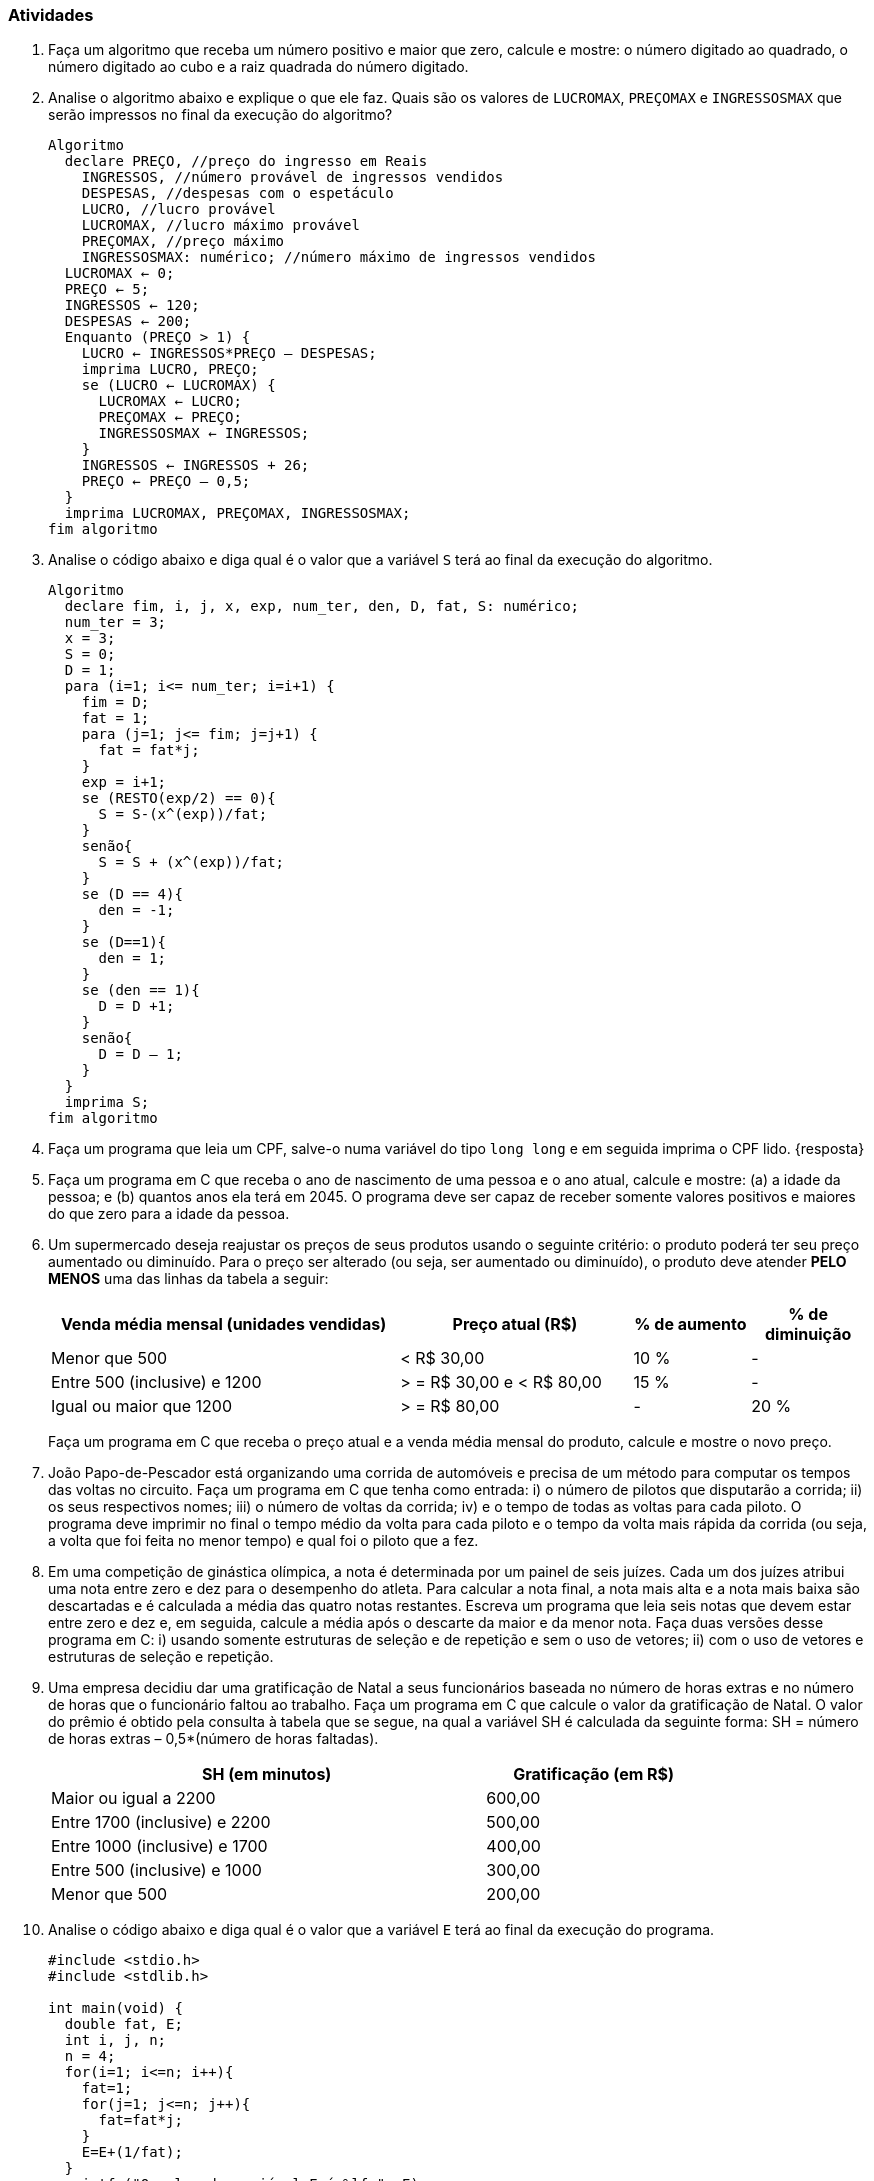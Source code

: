 === Atividades

1. Faça um algoritmo que receba um número positivo e maior que zero, calcule e mostre: o número 
digitado ao quadrado, o número digitado ao cubo e a raiz quadrada do número digitado.

2. Analise o algoritmo abaixo e explique o que ele faz. Quais são os
  valores de `LUCROMAX`, `PREÇOMAX` e `INGRESSOSMAX` que serão
  impressos no final da execução do algoritmo?
+
[source,c,numbered]
----
Algoritmo
  declare PREÇO, //preço do ingresso em Reais
    INGRESSOS, //número provável de ingressos vendidos
    DESPESAS, //despesas com o espetáculo
    LUCRO, //lucro provável
    LUCROMAX, //lucro máximo provável
    PREÇOMAX, //preço máximo
    INGRESSOSMAX: numérico; //número máximo de ingressos vendidos
  LUCROMAX ← 0;
  PREÇO ← 5;
  INGRESSOS ← 120;
  DESPESAS ← 200;
  Enquanto (PREÇO > 1) {
    LUCRO ← INGRESSOS*PREÇO – DESPESAS;
    imprima LUCRO, PREÇO;
    se (LUCRO ← LUCROMAX) {
      LUCROMAX ← LUCRO;
      PREÇOMAX ← PREÇO;
      INGRESSOSMAX ← INGRESSOS;
    }
    INGRESSOS ← INGRESSOS + 26;
    PREÇO ← PREÇO – 0,5;
  }
  imprima LUCROMAX, PREÇOMAX, INGRESSOSMAX;
fim algoritmo

----


3. Analise o código abaixo e diga qual é o valor que a variável `S` terá ao final da 
execução do algoritmo.
+
----
Algoritmo
  declare fim, i, j, x, exp, num_ter, den, D, fat, S: numérico;
  num_ter = 3;
  x = 3;
  S = 0;
  D = 1;
  para (i=1; i<= num_ter; i=i+1) {
    fim = D;
    fat = 1;
    para (j=1; j<= fim; j=j+1) {
      fat = fat*j;
    }
    exp = i+1;
    se (RESTO(exp/2) == 0){
      S = S-(x^(exp))/fat;
    }
    senão{
      S = S + (x^(exp))/fat;
    }
    se (D == 4){
      den = -1;
    }
    se (D==1){
      den = 1;
    }
    se (den == 1){
      D = D +1;
    }
    senão{
      D = D – 1;
    }
  }
  imprima S;
fim algoritmo
----

4. Faça um programa que leia um CPF, salve-o numa variável do tipo
  `long long` e em seguida imprima o CPF lido. {resposta}

5. Faça um programa em C que receba o ano de nascimento de uma pessoa e o ano atual, calcule e 
mostre: (a) a idade da pessoa; e (b) quantos anos ela terá em 2045. O programa deve ser capaz de 
receber somente valores positivos e maiores do que zero para a idade da pessoa.


6. Um supermercado deseja reajustar os preços de seus produtos usando o seguinte critério: o 
produto poderá ter seu preço aumentado ou diminuído. Para o preço ser alterado (ou seja, ser 
aumentado ou diminuído), o produto deve atender *PELO MENOS* uma das linhas da tabela a seguir:
+
--
[cols="^3,^2,^1,^1",frame="topbot",options="header"]
|====
| Venda média mensal (unidades vendidas)|Preço atual (R$)|% de aumento|% de diminuição
| Menor que 500 | < R$ 30,00|10 %| -
| Entre 500 (inclusive) e 1200| > = R$ 30,00 e < R$ 80,00| 15 %| -
| Igual ou maior que 1200| > = R$ 80,00|- | 20 %
|====

Faça um programa em C que receba o preço atual e a venda média mensal do produto, calcule e 
mostre o novo preço.
--


7. João Papo-de-Pescador está organizando uma corrida de automóveis e precisa de um método para 
computar os tempos das voltas no circuito. Faça um programa em C que tenha como entrada: i) o número 
de pilotos que disputarão a corrida; ii)  os seus respectivos nomes; iii) o número de voltas da 
corrida; iv) e o tempo de todas as voltas para cada piloto. O programa deve imprimir no final o 
tempo médio da volta para cada piloto e o tempo da volta mais rápida da corrida (ou seja, a volta 
que foi feita no menor tempo) e qual foi o piloto que a fez.



8. Em uma competição de ginástica olímpica, a nota é determinada por um painel de seis juízes. 
Cada um dos juízes atribui uma nota entre zero e dez para o desempenho do atleta. Para calcular a 
nota final, a nota mais alta e a nota mais baixa são descartadas e é calculada a média das 
quatro notas restantes. Escreva um programa que leia seis notas que devem estar entre zero e dez e, 
em seguida, calcule a média após o descarte da maior e da menor nota. Faça duas versões desse 
programa em C: i) usando somente estruturas de seleção e de repetição e sem o uso de vetores; ii) com o uso de vetores e estruturas de seleção e repetição.





9. Uma empresa decidiu dar uma gratificação de Natal a seus funcionários baseada no número de 
horas extras e no número de horas que o funcionário faltou ao trabalho. Faça um programa em C 
que calcule o valor da gratificação de Natal. O valor do prêmio é obtido pela consulta à 
tabela que se segue, na qual a variável SH é calculada da seguinte forma: SH = número de horas 
extras – 0,5*(número de horas faltadas).
+
--
[width="80%",cols="^2,^1",frame="topbot",options="header"]
|====
| SH (em minutos)|Gratificação (em R$)
| Maior ou igual a 2200|600,00
| Entre 1700 (inclusive) e 2200|500,00
| Entre 1000 (inclusive) e 1700|400,00
| Entre 500 (inclusive) e 1000|300,00
| Menor que 500|200,00
|====
--


10. Analise o código abaixo e diga qual é o valor que a variável `E` terá ao final da 
execução do programa.
+
[source,c]
----
#include <stdio.h>
#include <stdlib.h>

int main(void) {
  double fat, E;
  int i, j, n;
  n = 4;
  for(i=1; i<=n; i++){
    fat=1;
    for(j=1; j<=n; j++){
      fat=fat*j;
    }
    E=E+(1/fat);
  }
  printf ("O valor da variável E é %lf ", E);
  return 0;
}
----


11. Faça um programa em C que receba o salário de um funcionário e, usando a tabela a seguir, 
calcule e mostre o seu novo salário. O programa deve aceitar somente valores positivos e maiores 
do que zero para o salário do funcionário.
+
--
[width="80%",cols="^2,^1",frame="topbot",options="header"]
|====
| Faixa Salarial|% de aumento
| Até R$ 500,00|55 %
| Entre R$ 500,00 e 700,00 (inclusive)|45 %
| Entre R$ 700,00 e 900,00 (inclusive)|35 %
| Entre R$ 900,00 e 1100,00 (inclusive)|25 %
| Entre R$ 1100,00 e 1300,00 (inclusive)|15%
| Acima de R$ 1300,00|5%
|====
--

12. Uma agência bancária possui vários clientes que podem fazer investimentos com rendimentos 
mensais conforme a tabela a seguir:
+
--
[width="90%",cols="^1m,^2,^1",frame="topbot",options="header"]
|====
| Código do tipo de investimento|Nome|Rendimento mensal %
| 1|Poupança|0,6 %
| 2|Poupança plus|1,1 %
| 3|Fundos de renda fixa|1,8 %
| 4|Fundos de renda variável|2,5 %
|====

Faça um programa em C que tenha como dados de entrada o código do cliente, o código do tipo de 
investimento e o valor investido. O programa deve calcular e imprimir o rendimento mensal de 
acordo com o tipo de investimento do cliente. No final, deverá imprimir o total 
investido por todos os clientes consultados e o somatório do rendimento mensal pago a todos os 
clientes consultados. A leitura de clientes pelo programa terminará quando o código do cliente 
digitado for menor ou igual a `0` (zero).
--

////
Sempre terminar o arquivo com uma nova linha.
////

